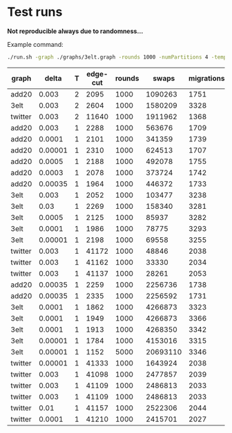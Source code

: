* Test runs

*Not reproducible always due to randomness...*

Example command:
#+begin_src bash
./run.sh -graph ./graphs/3elt.graph -rounds 1000 -numPartitions 4 -temp 1 -delta 0.0001 -restart 0.000001
#+end_src

| graph   |   delta | T | edge-cut | rounds |    swaps | migrations | partitions | task | restart   | converge |
|---------+---------+---+----------+--------+----------+------------+------------+------+-----------+----------|
| add20   |   0.003 | 2 |     2095 |   1000 |  1090263 |       1751 |          4 |    1 | no        | yes      |
| 3elt    |   0.003 | 2 |     2604 |   1000 |  1580209 |       3328 |          4 |    1 | no        | yes      |
| twitter |   0.003 | 2 |    11640 |   1000 |  1911962 |       1368 |          4 |    1 | no        | yes      |
| add20   |   0.003 | 1 |     2288 |   1000 |   563676 |       1709 |          4 |    2 | no        | yes      |
| add20   |  0.0001 | 1 |     2101 |   1000 |   341359 |       1739 |          4 |    2 | no        | no       |
| add20   | 0.00001 | 1 |     2310 |   1000 |   624513 |       1707 |          4 |    2 | no        | yes      |
| add20   |  0.0005 | 1 |     2188 |   1000 |   492078 |       1755 |          4 |    2 | no        | no       |
| add20   |  0.0003 | 1 |     2078 |   1000 |   373724 |       1742 |          4 |    2 | no        | no       |
| add20   | 0.00035 | 1 |     1964 |   1000 |   446372 |       1733 |          4 |    2 | no        | no       |
| 3elt    |   0.003 | 1 |     2052 |   1000 |   103477 |       3238 |          4 |    2 | no        | yes      |
| 3elt    |    0.03 | 1 |     2269 |   1000 |   158340 |       3281 |          4 |    2 | no        | yes      |
| 3elt    |  0.0005 | 1 |     2125 |   1000 |    85937 |       3282 |          4 |    2 | no        | yes      |
| 3elt    |  0.0001 | 1 |     1986 |   1000 |    78775 |       3293 |          4 |    2 | no        | yes      |
| 3elt    | 0.00001 | 1 |     2198 |   1000 |    69558 |       3255 |          4 |    2 | no        | yes      |
| twitter |   0.003 | 1 |    41172 |   1000 |    48846 |       2038 |          4 |    2 | no        | yes      |
| twitter |   0.003 | 1 |    41162 |   1000 |    33330 |       2034 |          4 |    2 | no        | yes      |
| twitter |   0.003 | 1 |    41137 |   1000 |    28261 |       2053 |          4 |    2 | no        | yes      |
| add20   | 0.00035 | 1 |     2259 |   1000 |  2256736 |       1738 |          4 |    2 | 0.000001  | no       |
| add20   | 0.00035 | 1 |     2335 |   1000 |  2256592 |       1731 |          4 |    2 | 0.00001   | no       |
| 3elt    |  0.0001 | 1 |     1862 |   1000 |  4266873 |       3323 |          4 |    2 | 0.000001  | no       |
| 3elt    |  0.0001 | 1 |     1949 |   1000 |  4266873 |       3366 |          4 |    2 | 0.00001   | no       |
| 3elt    |  0.0001 | 1 |     1913 |   1000 |  4268350 |       3342 |          4 |    2 | 0.0000001 | no       |
| 3elt    | 0.00001 | 1 |     1784 |   1000 |  4153016 |       3315 |          4 |    2 | 0.000001  | no       |
| 3elt    | 0.00001 | 1 |     1152 |   5000 | 20693110 |       3346 |          4 |    2 | 0.000001  | no       |
| twitter | 0.00001 | 1 |    41333 |   1000 |  1643924 |       2038 |          4 |    2 | 0.000001  | yes      |
| twitter |   0.003 | 1 |    41098 |   1000 |  2477857 |       2039 |          4 |    2 | 0.000001  | yes      |
| twitter |   0.003 | 1 |    41109 |   1000 |  2486813 |       2033 |          4 |    2 | 0.001     | yes      |
| twitter |   0.003 | 1 |    41109 |   1000 |  2486813 |       2033 |          4 |    2 | 0.001     | yes      |
| twitter |    0.01 | 1 |    41157 |   1000 |  2522306 |       2044 |          4 |    2 | 1         | yes      |
| twitter |  0.0001 | 1 |    41210 |   1000 |  2415701 |       2027 |          4 |    2 | 1         | yes      |
